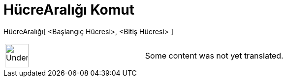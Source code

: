 = HücreAralığı Komut
:page-en: commands/CellRange
ifdef::env-github[:imagesdir: /tr/modules/ROOT/assets/images]

HücreAralığı[ <Başlangıç Hücresi>, <Bitiş Hücresi> ]::

[width="100%",cols="50%,50%",]
|===
a|
image:48px-UnderConstruction.png[UnderConstruction.png,width=48,height=48]

|Some content was not yet translated.
|===
